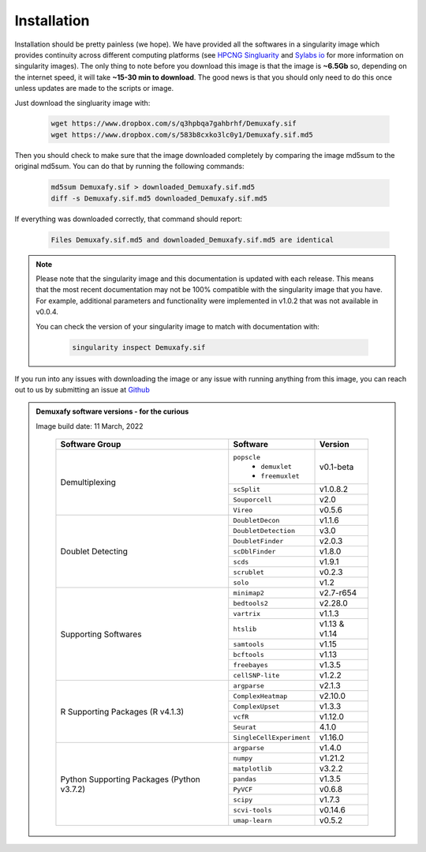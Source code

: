 Installation
==========================
Installation should be pretty painless (we hope).
We have  provided all the softwares in a singularity image which provides continuity across different computing platforms (see `HPCNG Singluarity <https://singularity.hpcng.org/>`__ and `Sylabs io <https://sylabs.io/singularity/>`__ for more information on singularity images).
The only thing to note before you download this image is that the image is **~6.5Gb** so, depending on the internet speed, it will take **~15-30 min to download**.
The good news is that you should only need to do this once unless updates are made to the scripts or image.

Just download the singluarity image with:

  .. code-block:: bash

    wget https://www.dropbox.com/s/q3hpbqa7gahbrhf/Demuxafy.sif
    wget https://www.dropbox.com/s/583b8cxko3lc0y1/Demuxafy.sif.md5



Then you should check to make sure that the image downloaded completely by comparing the image md5sum to the original md5sum.
You can do that by running the following commands:

  .. code-block:: bash

      md5sum Demuxafy.sif > downloaded_Demuxafy.sif.md5
      diff -s Demuxafy.sif.md5 downloaded_Demuxafy.sif.md5

If everything was downloaded correctly, that command should report:

  .. code-block:: bash

    Files Demuxafy.sif.md5 and downloaded_Demuxafy.sif.md5 are identical


.. note::

  Please note that the singularity image and this documentation is updated with each release. 
  This means that the most recent documentation may not be 100% compatible with the singularity image that you have.
  For example, additional parameters and functionality were implemented in v1.0.2 that was not available in v0.0.4.
  
  You can check the version of your singularity image to match with documentation with:

    .. code-block:: bash

      singularity inspect Demuxafy.sif


If you run into any issues with downloading the image or any issue with running anything from this image, you can reach out to us by submitting an issue at `Github <https://github.com/drneavin/Demultiplexing_Doublet_Detecting_Docs/issues>`__

.. admonition:: Demuxafy software versions - for the curious
  :class: dropdown

  Image build date: 11 March, 2022
 
    +----------------------------+---------------------------+-------------------------------+
    | Software Group             | Software                  | Version                       |
    +============================+===========================+===============================+
    |  Demultiplexing            | ``popscle``               |                               |
    |                            |  - ``demuxlet``           | v0.1-beta                     |
    |                            |  - ``freemuxlet``         |                               |
    |                            +---------------------------+-------------------------------+
    |                            | ``scSplit``               | v1.0.8.2                      |
    |                            +---------------------------+-------------------------------+
    |                            | ``Souporcell``            | v2.0                          |
    |                            +---------------------------+-------------------------------+
    |                            | ``Vireo``                 | v0.5.6                        |
    +----------------------------+---------------------------+-------------------------------+
    | Doublet Detecting          | ``DoubletDecon``          | v1.1.6                        |
    |                            +---------------------------+-------------------------------+
    |                            | ``DoubletDetection``      | v3.0                          |
    |                            +---------------------------+-------------------------------+
    |                            | ``DoubletFinder``         | v2.0.3                        |
    |                            +---------------------------+-------------------------------+
    |                            | ``scDblFinder``           | v1.8.0                        |
    |                            +---------------------------+-------------------------------+
    |                            | ``scds``                  | v1.9.1                        |
    |                            +---------------------------+-------------------------------+
    |                            | ``scrublet``              | v0.2.3                        |
    |                            +---------------------------+-------------------------------+
    |                            | ``solo``                  | v1.2                          |
    +----------------------------+---------------------------+-------------------------------+
    | Supporting Softwares       | ``minimap2``              | v2.7-r654                     |
    |                            +---------------------------+-------------------------------+
    |                            | ``bedtools2``             | v2.28.0                       |
    |                            +---------------------------+-------------------------------+
    |                            | ``vartrix``               | v1.1.3                        |
    |                            +---------------------------+-------------------------------+
    |                            | ``htslib``                | v1.13 & v1.14                 |
    |                            +---------------------------+-------------------------------+
    |                            | ``samtools``              | v1.15                         |
    |                            +---------------------------+-------------------------------+
    |                            | ``bcftools``              | v1.13                         |
    |                            +---------------------------+-------------------------------+
    |                            | ``freebayes``             | v1.3.5                        |
    |                            +---------------------------+-------------------------------+
    |                            | ``cellSNP-lite``          | v1.2.2                        |
    +----------------------------+---------------------------+-------------------------------+
    | R Supporting Packages      | ``argparse``              | v2.1.3                        |
    | (R v4.1.3)                 +---------------------------+-------------------------------+
    |                            | ``ComplexHeatmap``        | v2.10.0                       |
    |                            +---------------------------+-------------------------------+
    |                            | ``ComplexUpset``          | v1.3.3                        |
    |                            +---------------------------+-------------------------------+
    |                            | ``vcfR``                  | v1.12.0                       |
    |                            +---------------------------+-------------------------------+
    |                            | ``Seurat``                | 4.1.0                         |
    |                            +---------------------------+-------------------------------+
    |                            | ``SingleCellExperiment``  | v1.16.0                       |
    +----------------------------+---------------------------+-------------------------------+
    | Python Supporting Packages | ``argparse``              | v1.4.0                        |
    | (Python v3.7.2)            +---------------------------+-------------------------------+
    |                            | ``numpy``                 | v1.21.2                       |
    |                            +---------------------------+-------------------------------+
    |                            | ``matplotlib``            | v3.2.2                        |
    |                            +---------------------------+-------------------------------+
    |                            | ``pandas``                | v1.3.5                        |
    |                            +---------------------------+-------------------------------+
    |                            | ``PyVCF``                 | v0.6.8                        |
    |                            +---------------------------+-------------------------------+
    |                            | ``scipy``                 | v1.7.3                        |
    |                            +---------------------------+-------------------------------+
    |                            | ``scvi-tools``            | v0.14.6                       |
    |                            +---------------------------+-------------------------------+
    |                            | ``umap-learn``            | v0.5.2                        |
    +----------------------------+---------------------------+-------------------------------+



              
